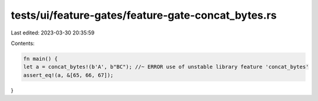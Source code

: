 tests/ui/feature-gates/feature-gate-concat_bytes.rs
===================================================

Last edited: 2023-03-30 20:35:59

Contents:

.. code-block:: rs

    fn main() {
    let a = concat_bytes!(b'A', b"BC"); //~ ERROR use of unstable library feature 'concat_bytes'
    assert_eq!(a, &[65, 66, 67]);
}


